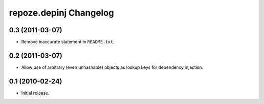repoze.depinj Changelog
=======================

0.3 (2011-03-07)
----------------

- Remove inaccurate statement in ``README.txt``.

0.2 (2011-03-07)
----------------

- Allow use of arbitrary (even unhashable) objects as lookup keys for
  dependency injection.


0.1 (2010-02-24)
----------------

- Initial release.
